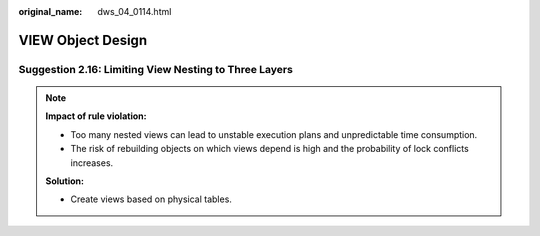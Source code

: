 :original_name: dws_04_0114.html

.. _dws_04_0114:

VIEW Object Design
==================

.. _en-us_topic_0000002100586266__en-us_topic_0000002135806933_section0606333194410:

Suggestion 2.16: Limiting View Nesting to Three Layers
------------------------------------------------------

.. note::

   **Impact of rule violation:**

   -  Too many nested views can lead to unstable execution plans and unpredictable time consumption.
   -  The risk of rebuilding objects on which views depend is high and the probability of lock conflicts increases.

   **Solution:**

   -  Create views based on physical tables.
